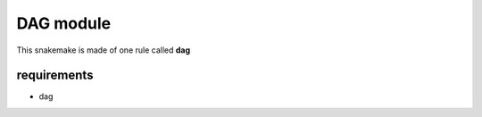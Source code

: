 DAG module
=============

This snakemake is made of one rule called **dag**


requirements
~~~~~~~~~~~~~~~~

- dag

